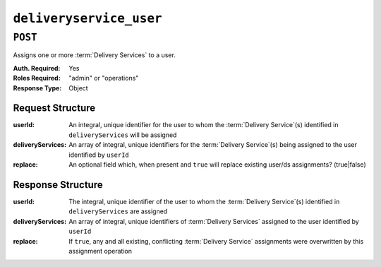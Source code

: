 ..
..
.. Licensed under the Apache License, Version 2.0 (the "License");
.. you may not use this file except in compliance with the License.
.. You may obtain a copy of the License at
..
..     http://www.apache.org/licenses/LICENSE-2.0
..
.. Unless required by applicable law or agreed to in writing, software
.. distributed under the License is distributed on an "AS IS" BASIS,
.. WITHOUT WARRANTIES OR CONDITIONS OF ANY KIND, either express or implied.
.. See the License for the specific language governing permissions and
.. limitations under the License.
..

.. _to-api-deliveryservice_user:

************************
``deliveryservice_user``
************************

``POST``
========
Assigns one or more :term:`Delivery Services` to a user.

:Auth. Required: Yes
:Roles Required: "admin" or "operations"
:Response Type:  Object

Request Structure
-----------------
:userId:           An integral, unique identifier for the user to whom the :term:`Delivery Service`\ (s) identified in ``deliveryServices`` will be assigned
:deliveryServices: An array of integral, unique identifiers for the :term:`Delivery Service`\ (s) being assigned to the user identified by ``userId``
:replace:          An optional field which, when present and ``true`` will replace existing user/ds assignments? (true|false)

.. code-block:: http
	:caption: Request Example

	POST /api/1.4/deliveryservice_user HTTP/1.1
	Host: trafficops.infra.ciab.test
	User-Agent: curl/7.47.0
	Accept: */*
	Cookie: mojolicious=...
	Content-Length: 38
	Content-Type: application/json

	{"userId": 5, "deliveryServices": [1]}

Response Structure
------------------
:userId:           The integral, unique identifier of the user to whom the :term:`Delivery Service`\ (s) identified in ``deliveryServices`` are assigned
:deliveryServices: An array of integral, unique identifiers of :term:`Delivery Services` assigned to the user identified by ``userId``
:replace:          If ``true``, any and all existing, conflicting :term:`Delivery Service` assignments were overwritten by this assignment operation

.. code-block:: http
	:caption: Response Example

	HTTP/1.1 200 OK
	Access-Control-Allow-Credentials: true
	Access-Control-Allow-Headers: Origin, X-Requested-With, Content-Type, Accept
	Access-Control-Allow-Methods: POST,GET,OPTIONS,PUT,DELETE
	Access-Control-Allow-Origin: *
	Cache-Control: no-cache, no-store, max-age=0, must-revalidate
	Content-Type: application/json
	Date: Wed, 14 Nov 2018 21:37:30 GMT
	Server: Mojolicious (Perl)
	Set-Cookie: mojolicious=...; Path=/; Expires=Mon, 18 Nov 2019 17:40:54 GMT; Max-Age=3600; HttpOnly
	Vary: Accept-Encoding
	Whole-Content-Sha512: Uwl+924m6Ye3NraFP+RBpldkhcNTTDyXHZbzRaYV95p9tP56Z61gckeKSr1oQIkNXjXcCsDN5Dmum7Zk1AR6Hw==
	Content-Length: 127

	{ "alerts": [
		{
			"level": "success",
			"text": "Delivery service assignments complete."
		}
	],
	"response": {
		"userId": 5,
		"deliveryServices": [
			1
		]
	}}
